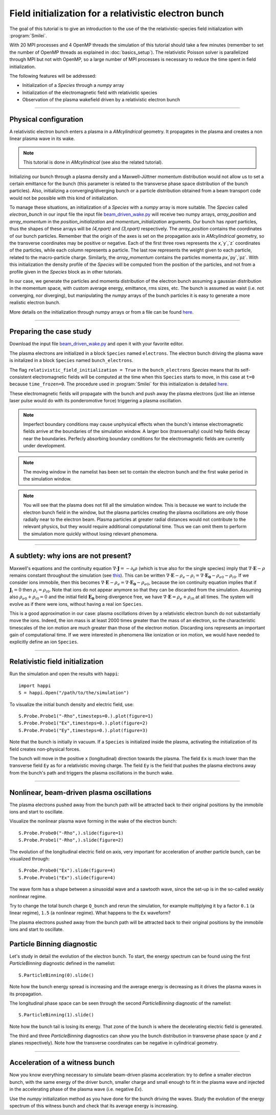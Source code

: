 Field initialization for a relativistic electron bunch
-----------------------------------------------------------

The goal of this tutorial is to give an introduction to the use of the the 
relativistic-species field initialization with :program:`Smilei`. 

With 20 MPI processes and 4 OpenMP threads the simulation of this tutorial should take a few minutes
(remember to set the number of OpenMP threads as explained in :doc:`basics_setup`).
The relativistic Poisson solver is parallelized through MPI but not with OpenMP, so a large number
of MPI processes is necessary to reduce the time spent in field initialization.

The following features will be addressed:

* Initialization of a `Species` through a `numpy` array
* Initialization of the electromagnetic field with relativistic species
* Observation of the plasma wakefield driven by a relativistic electron bunch


----

Physical configuration
^^^^^^^^^^^^^^^^^^^^^^^^

A relativistic electron bunch enters a plasma in a `AMcylindrical` geometry. It propagates in
the plasma and creates a non linear plasma wave in its wake.

.. note::

  This tutorial is done in `AMcylindrical` (see also the related tutorial).

Initializing our bunch through a plasma density and a Maxwell-Jüttner momentum distribution 
would not allow us to set a certain emittance for the bunch 
(this parameter is related to the transverse phase space distribution of the bunch particles). 
Also, initializing a converging/diverging bunch or a particle distribution obtained from a beam
transport code would not be possible with this kind of initialization.

To manage these situations, an initialization of a `Species` with a `numpy` array is more suitable.
The `Species` called `electron_bunch` in our input file the input file `beam_driven_wake.py <beam_driven_wake.py>`_
will receive two numpy arrays, `array_position` and `array_momentum` in the `position_initialization` and `momentum_initialization`
arguments.
Our bunch has `npart` particles, thus the shapes of these arrays will be `(4,npart)` 
and `(3,npart)` respectively. The `array_position` contains the coordinates of our bunch particles.
Remember that the origin of the axes is set on the propagation axis in `AMcylindrical` geometry,
so the transverse coordinates may be positive or negative. Each of the first three rows represents the `x`,`y`,`z`
coordinates of the particles, while each column represents a particle.
The last row represents the weight given to each particle, related to the macro-particle charge.
Similarly, the `array_momentum` contains the particles momenta `px`,`py`,`pz`.
With this initialization the density profile of the `Species` will be computed from the position of the
particles, and not from a profile given in the `Species` block as in other tutorials.

In our case, we generate the particles and momenta distribution of the electron bunch
assuming a gaussian distribution in the momentum space, with custom average energy, emittance, rms sizes, etc.
The bunch is assumed as waist (i.e. not converging, nor diverging), but manipulating the `numpy` arrays of the 
bunch particles it is easy to generate a more realistic electron bunch.

More details on the initialization through numpy arrays or from a file can be 
found `here <https://smileipic.github.io/Smilei/particle_initialization.html>`_.


----


Preparing the case study
^^^^^^^^^^^^^^^^^^^^^^^^^^^^^

Download the input file `beam_driven_wake.py <beam_driven_wake.py>`_ and open it with your
favorite editor.

The plasma electrons are initialized in a block ``Species`` named ``electrons``.
The electron bunch driving the plasma wave is initalized in
a block ``Species`` named ``bunch_electrons``.

The flag ``relativistic_field_initialization = True`` in the ``bunch_electrons`` `Species`
means that its self-consistent electromagnetic fields will be computed at the time when
this ``Species`` starts to move, in this case at ``t=0`` because ``time_frozen=0``.
The procedure used in :program:`Smilei` for this initialization is detailed
`here <https://smileipic.github.io/Smilei/relativistic_fields_initialization.html>`_.

These electromagnetic fields will propagate with the bunch and push away the plasma electrons
(just like an intense laser pulse would do with its ponderomotive force)
triggering a plasma oscillation.

.. note::

  Imperfect boundary conditions may cause unphysical effects when the bunch's intense
  electromagnetic fields arrive at the boundaries of the simulation window.
  A larger box (transversally) could help fields decay near the boundaries.
  Perfecly absorbing boundary conditions for the electromagnetic fields are currently under development.

.. note::

  The moving window in the namelist has been set to contain the electron bunch and the first wake period in the simulation window.

.. note::

  You will see that the plasma does not fill all the simulation window. 
  This is because we want to include the electron bunch field in the window, but the plasma particles creating the plasma oscillations
  are only those radially near to the electron beam. Plasma particles at greater radial distances would not contribute to the relevant physics, but they would 
  require additional computational time. Thus we can omit them to perform the simulation more quickly without losing relevant phenomena.

----


A subtlety: why ions are not present?
^^^^^^^^^^^^^^^^^^^^^^^^^^^^^^^^^^^^^^^

Maxwell's equations and the continuity equation :math:`\nabla\cdot\mathbf{J}=-\partial_t\rho` 
(which is true also for the single species) imply that :math:`\nabla\cdot\mathbf{E}-\rho` remains 
constant throughout the simulation
(see `this <http://www.maisondelasimulation.fr/smilei/relativistic_fields_initialization.html>`_).
This can be written :math:`\nabla\cdot\mathbf{E}-\rho_e-\rho_i=\nabla\cdot\mathbf{E_0}-\rho_{e0}-\rho_{i0}`.
If we consider ions immobile, then this becomes :math:`\nabla\cdot\mathbf{E}-\rho_e=\nabla\cdot\mathbf{E_0}-\rho_{e0}`, 
because the ion continuity equation implies that if :math:`\mathbf{J}_{i}=0` then :math:`\rho_i=\rho_{i0}`.
Note that ions do not appear anymore so that they can be discarded from the simulation.
Assuming also :math:`\rho_{e0}+\rho_{i0}=0` and the initial field :math:`\mathbf{E_0}` being divergence free,
we have :math:`\nabla\cdot\mathbf{E}=\rho_e+\rho_{i0}` at all times.
The system will evolve as if there were ions, without having a real ion ``Species``. 

This is a good approximation in our case: plasma oscillations driven by a relativistic
electron bunch do not substantially move the ions. Indeed, the ion mass is at least 2000 times greater than the mass of an electron, so the characteristic timescales of the ion motion are much greater than those of the electron motion. Discarding ions represents an important gain of
computational time.
If we were interested in phenomena like ionization or ion motion,
we would have needed to explicitly define an ion ``Species``.


----


Relativistic field initialization 
^^^^^^^^^^^^^^^^^^^^^^^^^^^^^^^^^^^^^^^

Run the simulation and open the results with ``happi``:: 

  import happi
  S = happi.Open("/path/to/the/simulation")

To visualize the initial bunch density and electric field, use::

  S.Probe.Probe1("-Rho",timesteps=0.).plot(figure=1)
  S.Probe.Probe1("Ex",timesteps=0.).plot(figure=2)
  S.Probe.Probe1("Ey",timesteps=0.).plot(figure=3)

Note that the bunch is initially in vacuum. If a ``Species`` is initialized inside the plasma,
activating the initialization of its field creates non-physical forces.

The bunch will move in the positive ``x`` (longitudinal) direction towards the plasma.
The field ``Ex`` is much lower than the transverse field ``Ey`` as for a relativistic moving charge.
The field ``Ey`` is the field that pushes the plasma electrons away from the bunch's path and triggers the plasma oscillations
in the bunch wake.


----


Nonlinear, beam-driven plasma oscillations
^^^^^^^^^^^^^^^^^^^^^^^^^^^^^^^^^^^^^^^^^^^^^^^
The plasma electrons pushed away from the bunch path will be attracted back to their original positions
by the immobile ions and start to oscillate.

Visualize the nonlinear plasma wave forming in the wake of the electron bunch::

  S.Probe.Probe0("-Rho",).slide(figure=1)
  S.Probe.Probe1("-Rho",).slide(figure=2)

The evolution of the longitudinal electric field on axis, very important for acceleration of another particle bunch,
can be visualized through::

  S.Probe.Probe0("Ex").slide(figure=4)
  S.Probe.Probe1("Ex").slide(figure=4)

The wave form has a shape between a sinusoidal wave and a sawtooth wave, 
since the set-up is in the so-called weakly nonlinear regime. 

Try to change the total bunch charge ``Q_bunch`` and rerun the simulation, for example multiplying it by a factor
``0.1`` (a linear regime), ``1.5`` (a nonlinear regime). What happens to the ``Ex`` waveform?

The plasma electrons pushed away from the bunch path will be attracted back to their original positions
by the immobile ions and start to oscillate.

Particle Binning diagnostic 
^^^^^^^^^^^^^^^^^^^^^^^^^^^^^^^^^^^^^^^^^^^^^^^

Let's study in detail the evolution of the electron bunch.
To start, the energy spectrum can be found using the first `ParticleBinning` diagnostic defined in the namelist::

  S.ParticleBinning(0).slide()

Note how the bunch energy spread is increasing and the average energy is decreasing as it drives the plasma waves in its propagation.

The longitudinal phase space can be seen through the second `ParticleBinning` diagnostic of the namelist::

  S.ParticleBinning(1).slide()

Note how the bunch tail is losing its energy. That zone of the bunch is where the decelerating electric field
is generated.

The third and three `ParticleBinning` diagnostics can show you the bunch distribution in transverse phase space
(`y` and `z` planes respectively). Note how the transverse coordinates can be negative in cylindrical geometry.

----

Acceleration of a witness bunch
^^^^^^^^^^^^^^^^^^^^^^^^^^^^^^^^^^^^^^^^^^^^^^^

Now you know everything necessary to simulate beam-driven plasma acceleration: try to define
a smaller electron bunch, with the same energy of the driver bunch, smaller charge and small enough to fit 
in the plasma wave and injected in the accelerating phase of the plasma wave (i.e. negative `Ex`).

Use the `numpy` initialization method as you have done for the bunch driving the waves. 
Study the evolution of the energy spectrum of this witness bunch and check that its average energy is increasing.

 